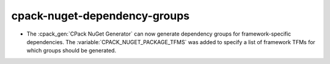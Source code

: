 cpack-nuget-dependency-groups
-----------------------------

* The :cpack_gen:`CPack NuGet Generator` can now generate dependency groups
  for framework-specific dependencies. The :variable:`CPACK_NUGET_PACKAGE_TFMS`
  was added to specify a list of framework TFMs for which groups should be
  generated.

